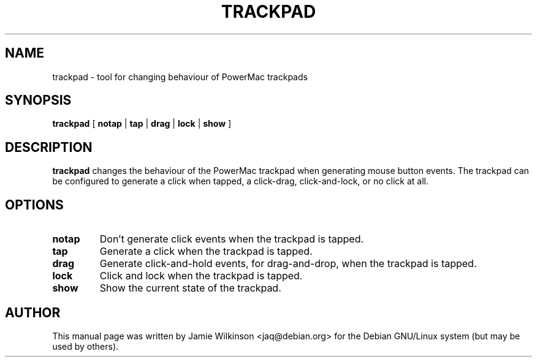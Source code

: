 .TH TRACKPAD 8 "24th January 2003"

.SH NAME
trackpad \- tool for changing behaviour of PowerMac trackpads

.SH SYNOPSIS
.B trackpad
[
.B notap
|
.B tap
|
.B drag
|
.B lock
|
.B show
]

.SH DESCRIPTION
.B trackpad
changes the behaviour of the PowerMac trackpad when generating mouse button
events.  The trackpad can be configured to generate a click when tapped,
a click-drag, click-and-lock, or no click at all.

.SH OPTIONS

.TP
.B notap
Don't generate click events when the trackpad is tapped.
.TP
.B tap
Generate a click when the trackpad is tapped.
.TP
.B drag
Generate click-and-hold events, for drag-and-drop, when the trackpad is tapped.
.TP
.B lock
Click and lock when the trackpad is tapped.
.TP
.B show
Show the current state of the trackpad.

.SH AUTHOR
This manual page was written by Jamie Wilkinson <jaq@debian.org> for the
Debian GNU/Linux system (but may be used by others).
